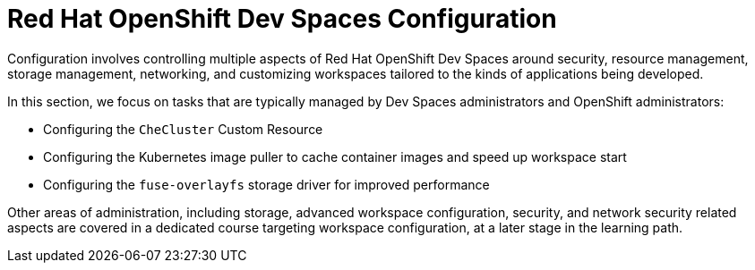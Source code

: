 # Red Hat OpenShift Dev Spaces Configuration
:navtitle: Configuration

Configuration involves controlling multiple aspects of Red Hat OpenShift Dev Spaces around security, resource management, storage management, networking, and customizing workspaces tailored to the kinds of applications being developed. 

In this section, we focus on tasks that are typically managed by Dev Spaces administrators and OpenShift administrators:

* Configuring the `CheCluster` Custom Resource
* Configuring the Kubernetes image puller to cache container images and speed up workspace start
* Configuring the `fuse-overlayfs` storage driver for improved performance

Other areas of administration, including storage, advanced workspace configuration, security, and network security related aspects are covered in a dedicated course targeting workspace configuration, at a later stage in the learning path.